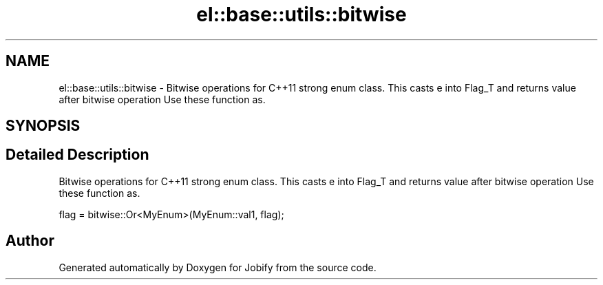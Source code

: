 .TH "el::base::utils::bitwise" 3 "Wed Dec 7 2016" "Version 1.0.0" "Jobify" \" -*- nroff -*-
.ad l
.nh
.SH NAME
el::base::utils::bitwise \- Bitwise operations for C++11 strong enum class\&. This casts e into Flag_T and returns value after bitwise operation Use these function as\&.  

.SH SYNOPSIS
.br
.PP
.SH "Detailed Description"
.PP 
Bitwise operations for C++11 strong enum class\&. This casts e into Flag_T and returns value after bitwise operation Use these function as\&. 


.PP
.nf
flag = bitwise::Or<MyEnum>(MyEnum::val1, flag);
.fi
.PP
 
.SH "Author"
.PP 
Generated automatically by Doxygen for Jobify from the source code\&.
